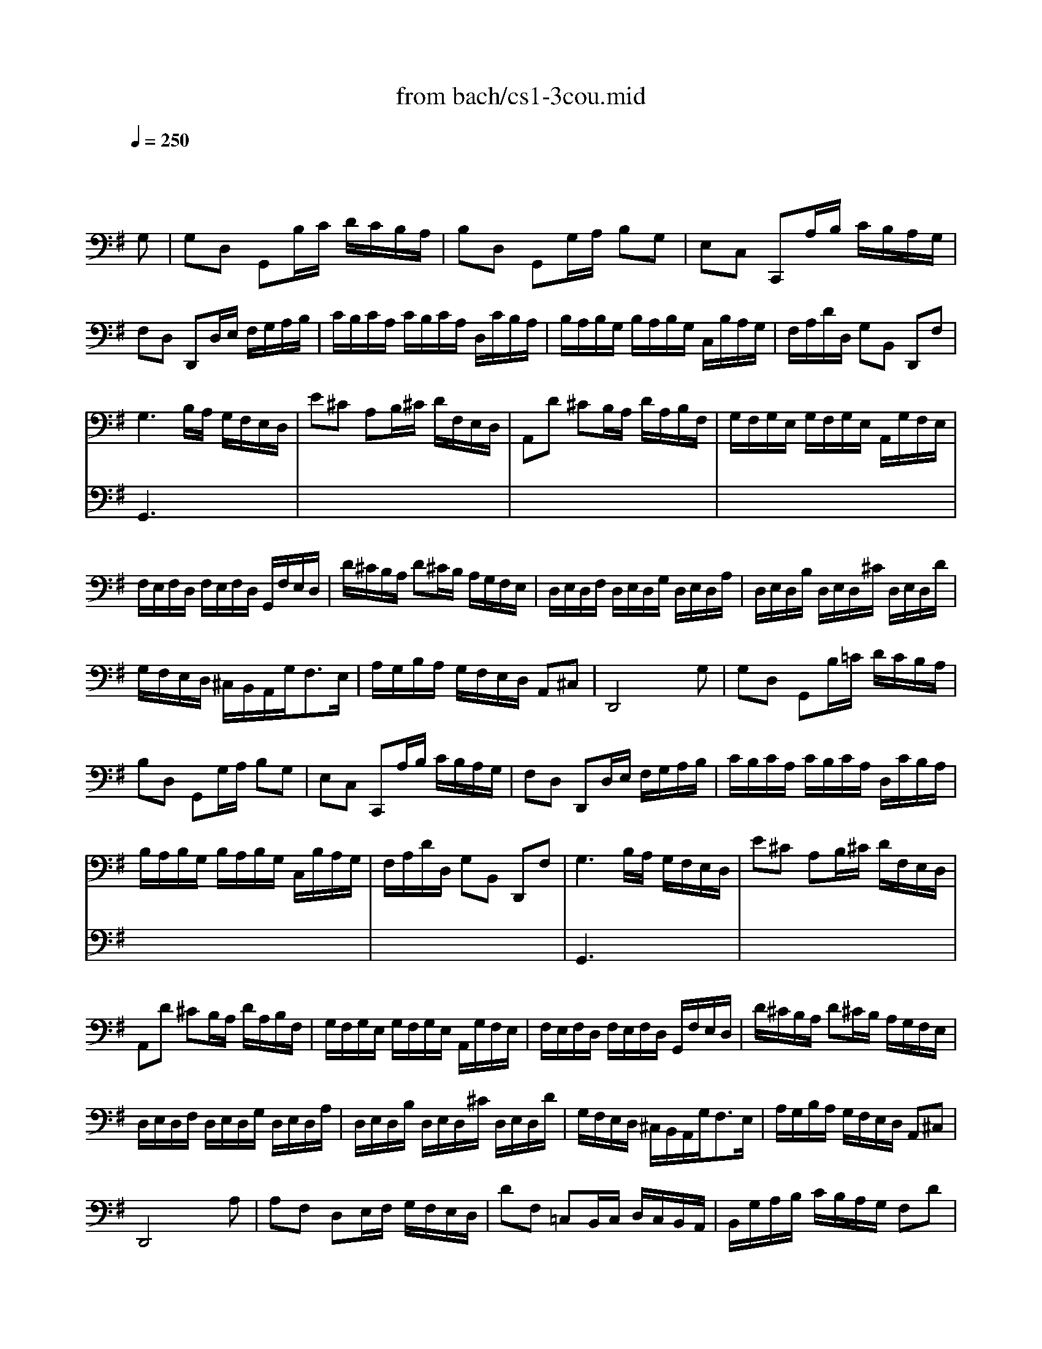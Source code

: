 X: 1
T: from bach/cs1-3cou.mid
M: 3/4
L: 1/8
Q:1/4=250
K:G % 1 sharps
% untitled
% A
% A'
% B
% B
V:1
% Solo Cello
%%MIDI program 42
x4 x
% untitled
G,| \
% A
G,D, G,,B,/2C/2 D/2C/2B,/2A,/2| \
B,D, G,,G,/2A,/2 B,G,| \
E,C, C,,A,/2B,/2 C/2B,/2A,/2G,/2|
F,D, D,,D,/2E,/2 F,/2G,/2A,/2B,/2| \
C/2B,/2C/2A,/2 C/2B,/2C/2A,/2 D,/2C/2B,/2A,/2| \
B,/2A,/2B,/2G,/2 B,/2A,/2B,/2G,/2 C,/2B,/2A,/2G,/2| \
F,/2A,/2D/2D,/2 G,B,, D,,F,|
G,3B,/2A,/2 G,/2F,/2E,/2D,/2| \
E^C A,B,/2^C/2 D/2F,/2E,/2D,/2| \
A,,D ^CB,/2A,/2 D/2A,/2B,/2F,/2| \
G,/2F,/2G,/2E,/2 G,/2F,/2G,/2E,/2 A,,/2G,/2F,/2E,/2|
F,/2E,/2F,/2D,/2 F,/2E,/2F,/2D,/2 G,,/2F,/2E,/2D,/2| \
D/2^C/2B,/2A,/2 D^C/2B,/2 A,/2G,/2F,/2E,/2| \
D,/2E,/2D,/2F,/2 D,/2E,/2D,/2G,/2 D,/2E,/2D,/2A,/2| \
D,/2E,/2D,/2B,/2 D,/2E,/2D,/2^C/2 D,/2E,/2D,/2D/2|
G,/2F,/2E,/2D,/2 ^C,/2B,,/2A,,/2G,<F,E,/2| \
A,/2G,/2B,/2A,/2 G,/2F,/2E,/2D,/2 A,,^C,| \
D,,4 xG,| \
% A'
G,D, G,,B,/2=C/2 D/2C/2B,/2A,/2|
B,D, G,,G,/2A,/2 B,G,| \
E,C, C,,A,/2B,/2 C/2B,/2A,/2G,/2| \
F,D, D,,D,/2E,/2 F,/2G,/2A,/2B,/2| \
C/2B,/2C/2A,/2 C/2B,/2C/2A,/2 D,/2C/2B,/2A,/2|
B,/2A,/2B,/2G,/2 B,/2A,/2B,/2G,/2 C,/2B,/2A,/2G,/2| \
F,/2A,/2D/2D,/2 G,B,, D,,F,| \
G,3B,/2A,/2 G,/2F,/2E,/2D,/2| \
E^C A,B,/2^C/2 D/2F,/2E,/2D,/2|
A,,D ^CB,/2A,/2 D/2A,/2B,/2F,/2| \
G,/2F,/2G,/2E,/2 G,/2F,/2G,/2E,/2 A,,/2G,/2F,/2E,/2| \
F,/2E,/2F,/2D,/2 F,/2E,/2F,/2D,/2 G,,/2F,/2E,/2D,/2| \
D/2^C/2B,/2A,/2 D^C/2B,/2 A,/2G,/2F,/2E,/2|
D,/2E,/2D,/2F,/2 D,/2E,/2D,/2G,/2 D,/2E,/2D,/2A,/2| \
D,/2E,/2D,/2B,/2 D,/2E,/2D,/2^C/2 D,/2E,/2D,/2D/2| \
G,/2F,/2E,/2D,/2 ^C,/2B,,/2A,,/2G,<F,E,/2| \
A,/2G,/2B,/2A,/2 G,/2F,/2E,/2D,/2 A,,^C,|
D,,4 xA,| \
% B
A,F, D,E,/2F,/2 G,/2F,/2E,/2D,/2| \
DF, =C,B,,/2C,/2 D,/2C,/2B,,/2A,,/2| \
B,,/2G,/2A,/2B,/2 C/2B,/2A,/2G,/2 F,D|
B,G, G,,B,/2A,/2 C/2B,/2A,/2G,/2| \
A,F, ^D,/2A,/2B,/2C/2 B,/2A,/2G,/2F,/2| \
G,E, E,,G,/2F,/2 A,/2G,/2F,/2E,/2| \
=F,/2E,/2=F,/2A,/2 =F,/2E,/2=F,/2A,/2 C/2B,/2C/2A,/2|
^D2- ^D/2C/2B,/2A,/2 G,/2^F,/2A,/2^D,/2| \
G,,B, A,/2G,/2F,/2E,/2 B,,^D,| \
E,,3E,/2F,/2 G,/2A,/2B,/2C/2| \
=D=F, B,,E,/2=F,/2 G,/2=F,/2E,/2D,/2|
E,C, C,,C,/2D,/2 E,/2^F,/2G,/2E,/2| \
^C,/2G,/2A,/2G,/2 A,/2G,/2^C,/2G,/2 ^C,/2G,/2A,/2G,/2| \
=C,/2F,/2A,/2F,/2 A,/2F,/2C,/2F,/2 C,/2F,/2A,/2F,/2| \
B,,/2D,/2E,/2=F,/2 G,,/2=F,/2E,/2D,/2 E,/2D/2C/2B,/2|
^F,/2A,/2B,/2C/2 D,/2C/2B,/2A,/2 B,G,,| \
C,,B,/2A,/2 C/2B,/2A,/2G,/2 D,F,| \
G,,/2A,,/2G,,/2B,,/2 G,,/2A,,/2G,,/2C,/2 G,,/2A,,/2G,,/2D,/2| \
G,,/2A,,/2G,,/2E,/2 G,,/2A,,/2G,,/2F,/2 G,,/2A,,/2G,,/2G,/2|
C/2B,/2A,/2G,/2 F,/2E,/2D,/2C<B,A,/2| \
D/2C/2D/2B,/2 D/2C/2D/2B,/2 E,/2D/2C/2B,/2| \
C/2B,/2C/2A,/2 C/2B,/2C/2A,/2 D,/2C/2B,/2A,/2| \
B,/2A,/2B,/2G,/2 C,/2B,/2A,/2G,/2 D,F,|
G,4 xA,| \
% B
A,F, D,E,/2F,/2 G,/2F,/2E,/2D,/2| \
DF, C,B,,/2C,/2 D,/2C,/2B,,/2A,,/2| \
B,,/2G,/2A,/2B,/2 C/2B,/2A,/2G,/2 F,D|
B,G, G,,B,/2A,/2 C/2B,/2A,/2G,/2| \
A,F, ^D,/2A,/2B,/2C/2 B,/2A,/2G,/2F,/2| \
G,E, E,,G,/2F,/2 A,/2G,/2F,/2E,/2| \
=F,/2E,/2=F,/2A,/2 =F,/2E,/2=F,/2A,/2 C/2B,/2C/2A,/2|
^D2- ^D/2C/2B,/2A,/2 G,/2^F,/2A,/2^D,/2| \
G,,B, A,/2G,/2F,/2E,/2 B,,^D,| \
E,,3E,/2F,/2 G,/2A,/2B,/2C/2| \
=D=F, B,,E,/2=F,/2 G,/2=F,/2E,/2D,/2|
E,C, C,,C,/2D,/2 E,/2^F,/2G,/2E,/2| \
^C,/2G,/2A,/2G,/2 A,/2G,/2^C,/2G,/2 ^C,/2G,/2A,/2G,/2| \
=C,/2F,/2A,/2F,/2 A,/2F,/2C,/2F,/2 C,/2F,/2A,/2F,/2| \
B,,/2D,/2E,/2=F,/2 G,,/2=F,/2E,/2D,/2 E,/2D/2C/2B,/2|
^F,/2A,/2B,/2C/2 D,/2C/2B,/2A,/2 B,G,,| \
C,,B,/2A,/2 C/2B,/2A,/2G,/2 D,F,| \
G,,/2A,,/2G,,/2B,,/2 G,,/2A,,/2G,,/2C,/2 G,,/2A,,/2G,,/2D,/2| \
G,,/2A,,/2G,,/2E,/2 G,,/2A,,/2G,,/2F,/2 G,,/2A,,/2G,,/2G,/2|
C/2B,/2A,/2G,/2 F,/2E,/2D,/2C<B,A,/2| \
D/2C/2D/2B,/2 D/2C/2D/2B,/2 E,/2D/2C/2B,/2| \
C/2B,/2C/2A,/2 C/2B,/2C/2A,/2 D,/2C/2B,/2A,/2| \
B,/2A,/2B,/2G,/2 C,/2B,/2A,/2G,/2 D,F,|
G,4 
V:2
% --------------------------------------
%%MIDI program 42
x6| \
x6| \
x6| \
x6|
x6| \
x6| \
x6| \
x6|
% untitled
% A
G,,3x3| \
x6| \
x6| \
x6|
x6| \
x6| \
x6| \
x6|
x6| \
x6| \
x6| \
x6|
x6| \
x6| \
x6| \
x6|
x6| \
x6| \
% A'
G,,3x3| \
x6|
x6| \
x6| \
x6| \
x6|
x6| \
x6| \
x6| \
x6|
x6| \
x6| \
x6| \
x6|
x6| \
x6| \
x6| \
x6|
x6| \
x6| \
x6| \
x6|
x6| \
x6| \
x6| \
x6|
x6| \
x6| \
x6| \
x6|
x6| \
x6| \
x6| \
x6|
% B
G,,4 x2| \
x6| \
x6| \
x6|
x6| \
x6| \
x6| \
x6|
x6| \
x6| \
x6| \
x6|
x6| \
x6| \
x6| \
x6|
x6| \
x6| \
x6| \
x6|
x6| \
x6| \
x6| \
x6|
% B
G,,4 
% Johann Sebastian Bach  (1685-1750)
% Six Suites for Solo Cello
% --------------------------------------
% Suite No. 1 in G major - BWV 1007
% 3rd Movement: Courante
% --------------------------------------
% Sequenced with Cakewalk Pro Audio by
% David J. Grossman - dave@unpronounceable.com
% This and other Bach MIDI files can be found at:
% Dave's J.S. Bach Page
% http://www.unpronounceable.com/bach
% --------------------------------------
% Original Filename: cs1-3cou.mid
% Last Modified: February 22, 1997
